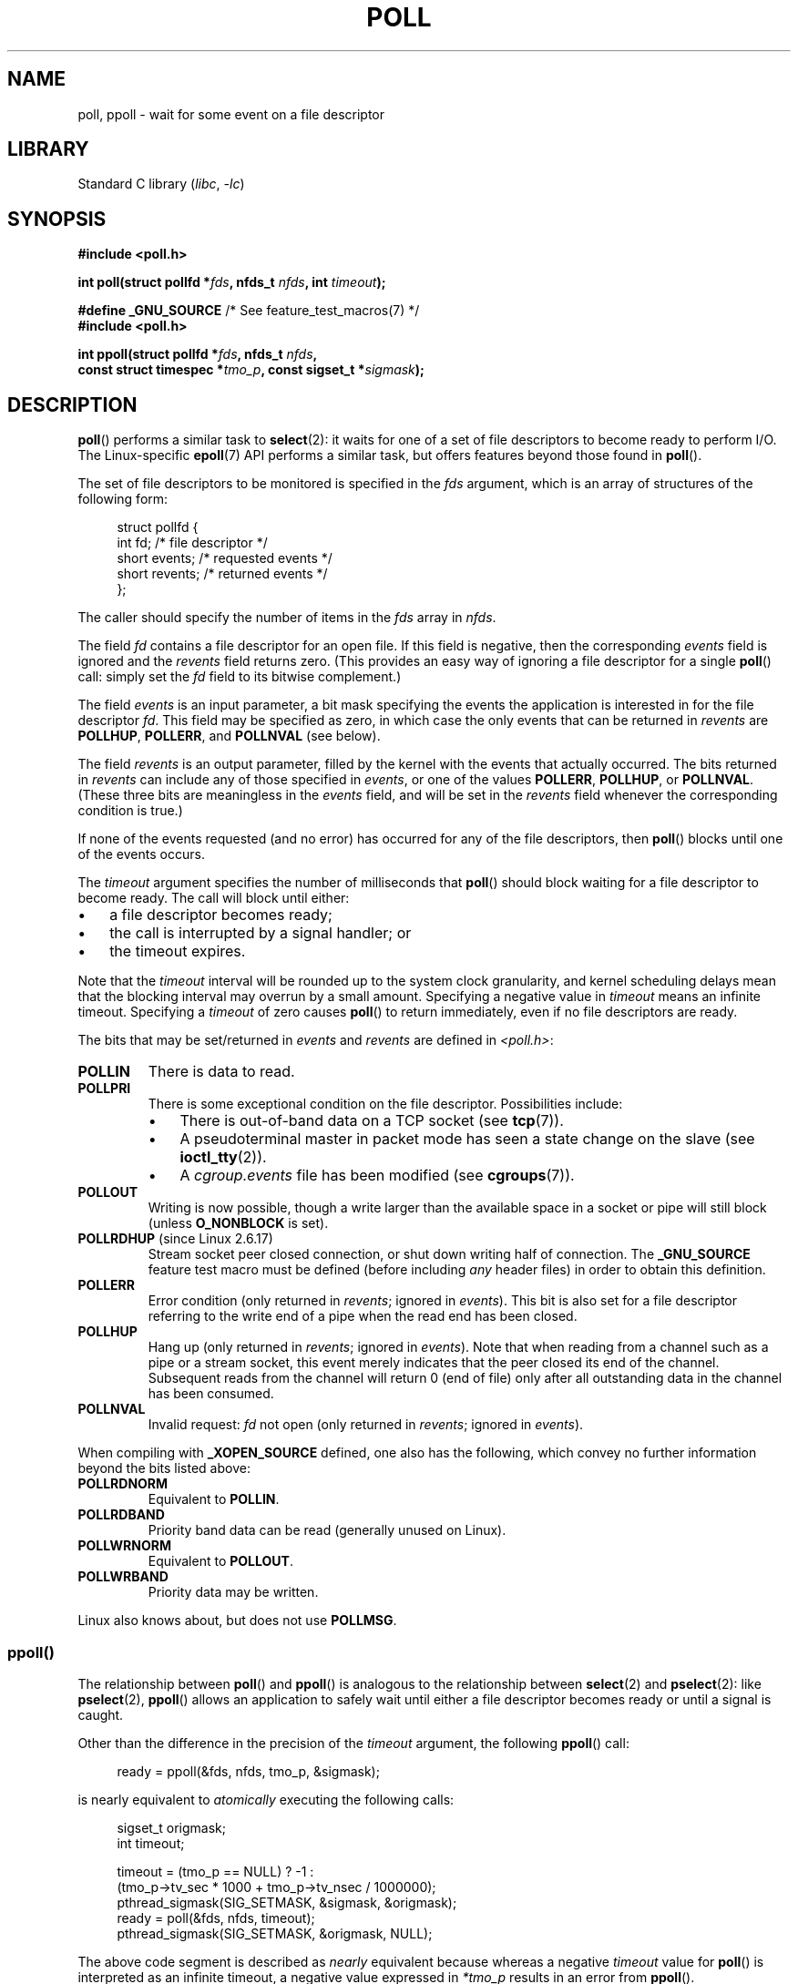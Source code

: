 .\" Copyright (C) 2006, 2019 Michael Kerrisk <mtk.manpages@gmail.com>
.\"
.\" SPDX-License-Identifier: Linux-man-pages-copyleft
.\"
.\" Additions from Richard Gooch <rgooch@atnf.CSIRO.AU> and aeb, 971207
.\" 2006-03-13, mtk, Added ppoll() + various other rewordings
.\" 2006-07-01, mtk, Added POLLRDHUP + various other wording and
.\"	formatting changes.
.\"
.TH POLL 2 (date) "Linux man-pages (unreleased)"
.SH NAME
poll, ppoll \- wait for some event on a file descriptor
.SH LIBRARY
Standard C library
.RI ( libc ", " \-lc )
.SH SYNOPSIS
.nf
.B #include <poll.h>
.PP
.BI "int poll(struct pollfd *" fds ", nfds_t " nfds ", int " timeout );
.PP
.BR "#define _GNU_SOURCE" "         /* See feature_test_macros(7) */"
.B #include <poll.h>
.PP
.BI "int ppoll(struct pollfd *" fds ", nfds_t " nfds ,
.BI "          const struct timespec *" tmo_p ", const sigset_t *" sigmask );
.fi
.SH DESCRIPTION
.BR poll ()
performs a similar task to
.BR select (2):
it waits for one of a set of file descriptors to become ready
to perform I/O.
The Linux-specific
.BR epoll (7)
API performs a similar task, but offers features beyond those found in
.BR poll ().
.PP
The set of file descriptors to be monitored is specified in the
.I fds
argument, which is an array of structures of the following form:
.PP
.in +4n
.EX
struct pollfd {
    int   fd;         /* file descriptor */
    short events;     /* requested events */
    short revents;    /* returned events */
};
.EE
.in
.PP
The caller should specify the number of items in the
.I fds
array in
.IR nfds .
.PP
The field
.I fd
contains a file descriptor for an open file.
If this field is negative, then the corresponding
.I events
field is ignored and the
.I revents
field returns zero.
(This provides an easy way of ignoring a
file descriptor for a single
.BR poll ()
call: simply set the
.I fd
field to its bitwise complement.)
.PP
The field
.I events
is an input parameter, a bit mask specifying the events the application
is interested in for the file descriptor
.IR fd .
This field may be specified as zero,
in which case the only events that can be returned in
.I revents
are
.BR POLLHUP ,
.BR POLLERR ,
and
.B POLLNVAL
(see below).
.PP
The field
.I revents
is an output parameter, filled by the kernel with the events that
actually occurred.
The bits returned in
.I revents
can include any of those specified in
.IR events ,
or one of the values
.BR POLLERR ,
.BR POLLHUP ,
or
.BR POLLNVAL .
(These three bits are meaningless in the
.I events
field, and will be set in the
.I revents
field whenever the corresponding condition is true.)
.PP
If none of the events requested (and no error) has occurred for any
of the file descriptors, then
.BR poll ()
blocks until one of the events occurs.
.PP
The
.I timeout
argument specifies the number of milliseconds that
.BR poll ()
should block waiting for a file descriptor to become ready.
The call will block until either:
.IP \(bu 3
a file descriptor becomes ready;
.IP \(bu
the call is interrupted by a signal handler; or
.IP \(bu
the timeout expires.
.PP
Note that the
.I timeout
interval will be rounded up to the system clock granularity,
and kernel scheduling delays mean that the blocking interval
may overrun by a small amount.
Specifying a negative value in
.I timeout
means an infinite timeout.
Specifying a
.I timeout
of zero causes
.BR poll ()
to return immediately, even if no file descriptors are ready.
.PP
The bits that may be set/returned in
.I events
and
.I revents
are defined in \fI<poll.h>\fP:
.TP
.B POLLIN
There is data to read.
.TP
.B POLLPRI
There is some exceptional condition on the file descriptor.
Possibilities include:
.RS
.IP \(bu 3
There is out-of-band data on a TCP socket (see
.BR tcp (7)).
.IP \(bu
A pseudoterminal master in packet mode has seen a state change on the slave
(see
.BR ioctl_tty (2)).
.IP \(bu
A
.I cgroup.events
file has been modified (see
.BR cgroups (7)).
.RE
.TP
.B POLLOUT
Writing is now possible, though a write larger than the available space
in a socket or pipe will still block (unless
.B O_NONBLOCK
is set).
.TP
.BR POLLRDHUP " (since Linux 2.6.17)"
Stream socket peer closed connection,
or shut down writing half of connection.
The
.B _GNU_SOURCE
feature test macro must be defined
(before including
.I any
header files)
in order to obtain this definition.
.TP
.B POLLERR
Error condition (only returned in
.IR revents ;
ignored in
.IR events ).
This bit is also set for a file descriptor referring
to the write end of a pipe when the read end has been closed.
.TP
.B POLLHUP
Hang up (only returned in
.IR revents ;
ignored in
.IR events ).
Note that when reading from a channel such as a pipe or a stream socket,
this event merely indicates that the peer closed its end of the channel.
Subsequent reads from the channel will return 0 (end of file)
only after all outstanding data in the channel has been consumed.
.TP
.B POLLNVAL
Invalid request:
.I fd
not open (only returned in
.IR revents ;
ignored in
.IR events ).
.PP
When compiling with
.B _XOPEN_SOURCE
defined, one also has the following,
which convey no further information beyond the bits listed above:
.TP
.B POLLRDNORM
Equivalent to
.BR POLLIN .
.TP
.B POLLRDBAND
Priority band data can be read (generally unused on Linux).
.\" POLLRDBAND is used in the DECnet protocol.
.TP
.B POLLWRNORM
Equivalent to
.BR POLLOUT .
.TP
.B POLLWRBAND
Priority data may be written.
.PP
Linux also knows about, but does not use
.BR POLLMSG .
.SS ppoll()
The relationship between
.BR poll ()
and
.BR ppoll ()
is analogous to the relationship between
.BR select (2)
and
.BR pselect (2):
like
.BR pselect (2),
.BR ppoll ()
allows an application to safely wait until either a file descriptor
becomes ready or until a signal is caught.
.PP
Other than the difference in the precision of the
.I timeout
argument, the following
.BR ppoll ()
call:
.PP
.in +4n
.EX
ready = ppoll(&fds, nfds, tmo_p, &sigmask);
.EE
.in
.PP
is nearly equivalent to
.I atomically
executing the following calls:
.PP
.in +4n
.EX
sigset_t origmask;
int timeout;

timeout = (tmo_p == NULL) ? \-1 :
          (tmo_p\->tv_sec * 1000 + tmo_p\->tv_nsec / 1000000);
pthread_sigmask(SIG_SETMASK, &sigmask, &origmask);
ready = poll(&fds, nfds, timeout);
pthread_sigmask(SIG_SETMASK, &origmask, NULL);
.EE
.in
.PP
The above code segment is described as
.I nearly
equivalent because whereas a negative
.I timeout
value for
.BR poll ()
is interpreted as an infinite timeout, a negative value expressed in
.I *tmo_p
results in an error from
.BR ppoll ().
.PP
See the description of
.BR pselect (2)
for an explanation of why
.BR ppoll ()
is necessary.
.PP
If the
.I sigmask
argument is specified as NULL, then
no signal mask manipulation is performed
(and thus
.BR ppoll ()
differs from
.BR poll ()
only in the precision of the
.I timeout
argument).
.PP
The
.I tmo_p
argument specifies an upper limit on the amount of time that
.BR ppoll ()
will block.
This argument is a pointer to a
.BR timespec (3)
structure.
.PP
If
.I tmo_p
is specified as NULL, then
.BR ppoll ()
can block indefinitely.
.SH RETURN VALUE
On success,
.BR poll ()
returns a nonnegative value which is the number of elements in the
.I pollfds
whose
.I revents
fields have been set to a nonzero value (indicating an event or an error).
A return value of zero indicates that the system call timed out
before any file descriptors became ready.
.PP
On error, \-1 is returned, and
.I errno
is set to indicate the error.
.SH ERRORS
.TP
.B EFAULT
.I fds
points outside the process's accessible address space.
The array given as argument was not contained in the calling program's
address space.
.TP
.B EINTR
A signal occurred before any requested event; see
.BR signal (7).
.TP
.B EINVAL
The
.I nfds
value exceeds the
.B RLIMIT_NOFILE
value.
.TP
.B EINVAL
.RB ( ppoll ())
The timeout value expressed in
.I *tmo_p
is invalid (negative).
.TP
.B ENOMEM
Unable to allocate memory for kernel data structures.
.SH VERSIONS
The
.BR poll ()
system call was introduced in Linux 2.1.23.
On older kernels that lack this system call,
the glibc
.BR poll ()
wrapper function provides emulation using
.BR select (2).
.PP
The
.BR ppoll ()
system call was added to Linux in kernel 2.6.16.
The
.BR ppoll ()
library call was added in glibc 2.4.
.SH STANDARDS
.BR poll ()
conforms to POSIX.1-2001 and POSIX.1-2008.
.BR ppoll ()
is Linux-specific.
.\" FIXME .
.\" ppoll() is proposed for inclusion in POSIX:
.\" https://www.austingroupbugs.net/view.php?id=1263
.\" NetBSD 3.0 has a pollts() which is like Linux ppoll().
.SH NOTES
The operation of
.BR poll ()
and
.BR ppoll ()
is not affected by the
.B O_NONBLOCK
flag.
.PP
On some other UNIX systems,
.\" Darwin, according to a report by Jeremy Sequoia, relayed by Josh Triplett
.BR poll ()
can fail with the error
.B EAGAIN
if the system fails to allocate kernel-internal resources, rather than
.B ENOMEM
as Linux does.
POSIX permits this behavior.
Portable programs may wish to check for
.B EAGAIN
and loop, just as with
.BR EINTR .
.PP
Some implementations define the nonstandard constant
.B INFTIM
with the value \-1 for use as a
.I timeout
for
.BR poll ().
This constant is not provided in glibc.
.PP
For a discussion of what may happen if a file descriptor being monitored by
.BR poll ()
is closed in another thread, see
.BR select (2).
.SS C library/kernel differences
The Linux
.BR ppoll ()
system call modifies its
.I tmo_p
argument.
However, the glibc wrapper function hides this behavior
by using a local variable for the timeout argument that
is passed to the system call.
Thus, the glibc
.BR ppoll ()
function does not modify its
.I tmo_p
argument.
.PP
The raw
.BR ppoll ()
system call has a fifth argument,
.IR "size_t sigsetsize" ,
which specifies the size in bytes of the
.I sigmask
argument.
The glibc
.BR ppoll ()
wrapper function specifies this argument as a fixed value
(equal to
.IR sizeof(kernel_sigset_t) ).
See
.BR sigprocmask (2)
for a discussion on the differences between the kernel and the libc
notion of the sigset.
.SH BUGS
See the discussion of spurious readiness notifications under the
BUGS section of
.BR select (2).
.SH EXAMPLES
The program below opens each of the files named in its command-line
arguments and monitors the resulting file descriptors for readiness to read
.RB ( POLLIN ).
The program loops, repeatedly using
.BR poll ()
to monitor the file descriptors,
printing the number of ready file descriptors on return.
For each ready file descriptor, the program:
.IP \(bu 3
displays the returned
.I revents
field in a human-readable form;
.IP \(bu
if the file descriptor is readable, reads some data from it,
and displays that data on standard output; and
.IP \(bu
if the file descriptor was not readable,
but some other event occurred (presumably
.BR POLLHUP ),
closes the file descriptor.
.PP
Suppose we run the program in one terminal, asking it to open a FIFO:
.PP
.in +4n
.EX
$ \fBmkfifo myfifo\fP
$ \fB./poll_input myfifo\fP
.EE
.in
.PP
In a second terminal window, we then open the FIFO for writing,
write some data to it, and close the FIFO:
.PP
.in +4n
.EX
$ \fBecho aaaaabbbbbccccc > myfifo\fP
.EE
.in
.PP
In the terminal where we are running the program, we would then see:
.PP
.in +4n
.EX
Opened "myfifo" on fd 3
About to poll()
Ready: 1
  fd=3; events: POLLIN POLLHUP
    read 10 bytes: aaaaabbbbb
About to poll()
Ready: 1
  fd=3; events: POLLIN POLLHUP
    read 6 bytes: ccccc

About to poll()
Ready: 1
  fd=3; events: POLLHUP
    closing fd 3
All file descriptors closed; bye
.EE
.in
.PP
In the above output, we see that
.BR poll ()
returned three times:
.IP \(bu 3
On the first return, the bits returned in the
.I revents
field were
.BR POLLIN ,
indicating that the file descriptor is readable, and
.BR POLLHUP ,
indicating that the other end of the FIFO has been closed.
The program then consumed some of the available input.
.IP \(bu
The second return from
.BR poll ()
also indicated
.B POLLIN
and
.BR POLLHUP ;
the program then consumed the last of the available input.
.IP \(bu
On the final return,
.BR poll ()
indicated only
.B POLLHUP
on the FIFO,
at which point the file descriptor was closed and the program terminated.
.\"
.SS Program source
\&
.\" SRC BEGIN (poll_input.c)
.EX
/* poll_input.c

   Licensed under GNU General Public License v2 or later.
*/
#include <fcntl.h>
#include <poll.h>
#include <stdio.h>
#include <stdlib.h>
#include <unistd.h>

#define errExit(msg)    do { perror(msg); exit(EXIT_FAILURE); \e
                        } while (0)

int
main(int argc, char *argv[])
{
    int            ready;
    char           buf[10];
    nfds_t         num_open_fds, nfds;
    ssize_t        s;
    struct pollfd  *pfds;

    if (argc < 2) {
       fprintf(stderr, "Usage: %s file...\en", argv[0]);
       exit(EXIT_FAILURE);
    }

    num_open_fds = nfds = argc \- 1;
    pfds = calloc(nfds, sizeof(struct pollfd));
    if (pfds == NULL)
        errExit("malloc");

    /* Open each file on command line, and add it to \(aqpfds\(aq array. */

    for (nfds_t j = 0; j < nfds; j++) {
        pfds[j].fd = open(argv[j + 1], O_RDONLY);
        if (pfds[j].fd == \-1)
            errExit("open");

        printf("Opened \e"%s\e" on fd %d\en", argv[j + 1], pfds[j].fd);

        pfds[j].events = POLLIN;
    }

    /* Keep calling poll() as long as at least one file descriptor is
       open. */

    while (num_open_fds > 0) {
        printf("About to poll()\en");
        ready = poll(pfds, nfds, \-1);
        if (ready == \-1)
            errExit("poll");

        printf("Ready: %d\en", ready);

        /* Deal with array returned by poll(). */

        for (nfds_t j = 0; j < nfds; j++) {
            if (pfds[j].revents != 0) {
                printf("  fd=%d; events: %s%s%s\en", pfds[j].fd,
                       (pfds[j].revents & POLLIN)  ? "POLLIN "  : "",
                       (pfds[j].revents & POLLHUP) ? "POLLHUP " : "",
                       (pfds[j].revents & POLLERR) ? "POLLERR " : "");

                if (pfds[j].revents & POLLIN) {
                    s = read(pfds[j].fd, buf, sizeof(buf));
                    if (s == \-1)
                        errExit("read");
                    printf("    read %zd bytes: %.*s\en",
                           s, (int) s, buf);
                } else {                /* POLLERR | POLLHUP */
                    printf("    closing fd %d\en", pfds[j].fd);
                    if (close(pfds[j].fd) == \-1)
                        errExit("close");
                    num_open_fds\-\-;
                }
            }
        }
    }

    printf("All file descriptors closed; bye\en");
    exit(EXIT_SUCCESS);
}
.EE
.\" SRC END
.SH SEE ALSO
.BR restart_syscall (2),
.BR select (2),
.BR select_tut (2),
.BR timespec (3),
.BR epoll (7),
.BR time (7)
